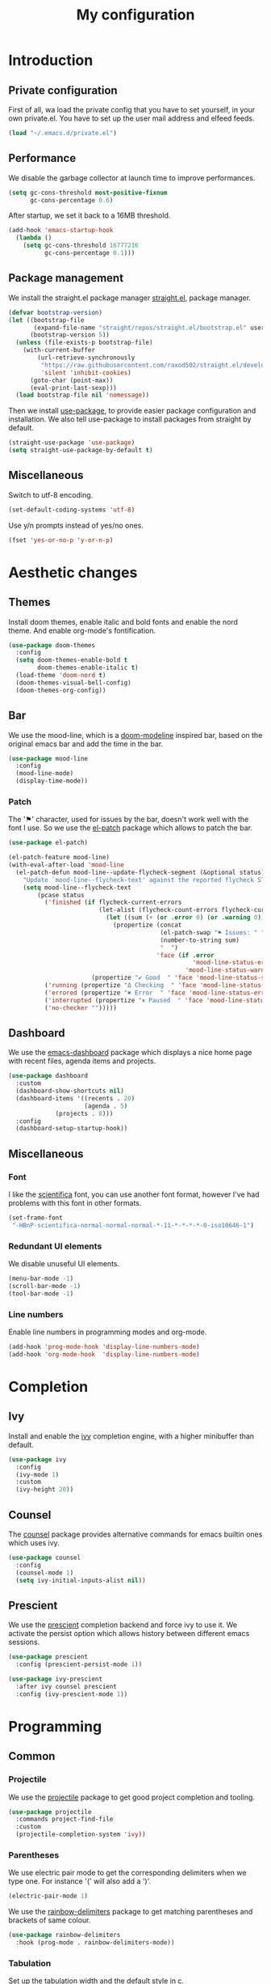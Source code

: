 #+TITLE:My configuration 
* Introduction
** Private configuration
First of all, wa load the private config that you have to set yourself, in your
own private.el. You have to set up the user mail address and elfeed feeds.
#+BEGIN_SRC emacs-lisp
(load "~/.emacs.d/private.el")
#+END_SRC
** Performance
We disable the garbage collector at launch time to improve performances.
#+BEGIN_SRC emacs-lisp
(setq gc-cons-threshold most-positive-fixnum
      gc-cons-percentage 0.6)
#+END_SRC
After startup, we set it back to a 16MB threshold.
#+BEGIN_SRC emacs-lisp
(add-hook 'emacs-startup-hook
  (lambda ()
    (setq gc-cons-threshold 16777216
          gc-cons-percentage 0.1)))
#+END_SRC
** Package management
We install the straight.el package manager [[https://github.com/raxod502/straight.el][straight.el]], package manager.
#+BEGIN_SRC emacs-lisp
(defvar bootstrap-version)
(let ((bootstrap-file
       (expand-file-name "straight/repos/straight.el/bootstrap.el" user-emacs-directory))
      (bootstrap-version 5))
  (unless (file-exists-p bootstrap-file)
    (with-current-buffer
        (url-retrieve-synchronously
         "https://raw.githubusercontent.com/raxod502/straight.el/develop/install.el"
         'silent 'inhibit-cookies)
      (goto-char (point-max))
      (eval-print-last-sexp)))
  (load bootstrap-file nil 'nomessage))
#+END_SRC
Then we install [[https://github.com/jwiegley/use-package][use-package]], to provide easier package configuration and
installation. We also tell use-package to install packages from straight by
default.
#+BEGIN_SRC emacs-lisp
(straight-use-package 'use-package)
(setq straight-use-package-by-default t)
#+END_SRC
** Miscellaneous
Switch to utf-8 encoding.
#+BEGIN_SRC emacs-lisp
(set-default-coding-systems 'utf-8)
#+END_SRC
Use y/n prompts instead of yes/no ones.
#+BEGIN_SRC emacs-lisp
(fset 'yes-or-no-p 'y-or-n-p)
#+END_SRC
* Aesthetic changes
** Themes
Install doom themes, enable italic and bold fonts and enable the nord theme. And
enable org-mode's fontification.
#+BEGIN_SRC emacs-lisp
(use-package doom-themes
  :config
  (setq doom-themes-enable-bold t    
        doom-themes-enable-italic t)
  (load-theme 'doom-nord t)
  (doom-themes-visual-bell-config)
  (doom-themes-org-config))
#+END_SRC
** Bar
We use the mood-line, which is a [[https://github.com/hlissner/emacs-doom-themes][doom-modeline]] inspired bar, based on the
original emacs bar and add the time in the bar.
#+BEGIN_SRC emacs-lisp
(use-package mood-line
  :config
  (mood-line-mode)
  (display-time-mode))
#+END_SRC
*** Patch
The '⚑' character, used for issues by the bar, doesn't work well with the font I
use. So we use the [[https://github.com/raxod502/el-patch][el-patch]] package which allows to patch the bar.
#+BEGIN_SRC emacs-lisp
(use-package el-patch)

(el-patch-feature mood-line)
(with-eval-after-load 'mood-line
  (el-patch-defun mood-line--update-flycheck-segment (&optional status)
    "Update `mood-line--flycheck-text' against the reported flycheck STATUS."
    (setq mood-line--flycheck-text
        (pcase status
          ('finished (if flycheck-current-errors
                         (let-alist (flycheck-count-errors flycheck-current-errors)
                           (let ((sum (+ (or .error 0) (or .warning 0))))
                             (propertize (concat
                                          (el-patch-swap "⚑ Issues: " "Issues: ")
                                          (number-to-string sum)
                                          "  ")
                                         'face (if .error
                                                   'mood-line-status-error
                                                 'mood-line-status-warning))))
                       (propertize "✔ Good  " 'face 'mood-line-status-success)))
          ('running (propertize "Δ Checking  " 'face 'mood-line-status-info))
          ('errored (propertize "✖ Error  " 'face 'mood-line-status-error))
          ('interrupted (propertize "⏸ Paused  " 'face 'mood-line-status-neutral))
          ('no-checker "")))))
#+END_SRC
** Dashboard
We use the [[https://github.com/emacs-dashboard/emacs-dashboard][emacs-dashboard]] package which displays a nice home page with recent
files, agenda items and projects.
#+BEGIN_SRC emacs-lisp
(use-package dashboard
  :custom
  (dashboard-show-shortcuts nil)
  (dashboard-items '((recents . 20)
                     (agenda . 5)
		     (projects . 8)))
  :config
  (dashboard-setup-startup-hook))
#+END_SRC
** Miscellaneous
*** Font
I like the [[https://github.com/NerdyPepper/scientifica][scientifica]] font, you can use another font format, however I've had
problems with this font in other formats.
#+BEGIN_SRC emacs-lisp
(set-frame-font
 "-HBnP-scientifica-normal-normal-normal-*-11-*-*-*-*-0-iso10646-1")
#+END_SRC
*** Redundant UI elements
We disable unuseful UI elements.
#+BEGIN_SRC emacs-lisp
(menu-bar-mode -1)
(scroll-bar-mode -1)
(tool-bar-mode -1)
#+END_SRC
*** Line numbers
Enable line numbers in programming modes and org-mode.
#+BEGIN_SRC emacs-lisp
(add-hook 'prog-mode-hook 'display-line-numbers-mode)
(add-hook 'org-mode-hook  'display-line-numbers-mode)
#+END_SRC
* Completion
** Ivy
Install and enable the [[https://github.com/abo-abo/swiper][ivy]] completion engine, with a higher minibuffer than
default.
#+BEGIN_SRC emacs-lisp
(use-package ivy
  :config
  (ivy-mode 1)
  :custom
  (ivy-height 20))
#+END_SRC
** Counsel
The [[https://github.com/abo-abo/swiper][counsel]] package provides alternative commands for emacs builtin ones which
uses ivy.
#+BEGIN_SRC emacs-lisp
(use-package counsel
  :config
  (counsel-mode 1)
  (setq ivy-initial-inputs-alist nil))
#+END_SRC
** Prescient
We use the [[https://github.com/raxod502/prescient.el][prescient]] completion backend and force ivy to use it. We activate the
persist option which allows history between different emacs sessions.
#+BEGIN_SRC emacs-lisp
(use-package prescient
  :config (prescient-persist-mode 1))

(use-package ivy-prescient
  :after ivy counsel prescient
  :config (ivy-prescient-mode 1))
#+END_SRC
* Programming
** Common
*** Projectile
We use the [[https://github.com/bbatsov/projectile][projectile]] package to get good project completion and tooling.
#+BEGIN_SRC emacs-lisp
(use-package projectile
  :commands project-find-file
  :custom
  (projectile-completion-system 'ivy))
#+END_SRC
*** Parentheses
We use electric pair mode to get the corresponding delimiters when we type
one. For instance '(' will also add a ')'.
#+BEGIN_SRC emacs-lisp
(electric-pair-mode 1)
#+END_SRC
We use the [[https://github.com/Fanael/rainbow-delimiters][rainbow-delimiters]] package to get matching parentheses and brackets
of same colour.
#+BEGIN_SRC emacs-lisp
(use-package rainbow-delimiters
  :hook (prog-mode . rainbow-delimiters-mode))
#+END_SRC
*** Tabulation
Set up the tabulation width and the default style in c.
#+BEGIN_SRC emacs-lisp
(setq tab-width 8
      electric-indent-inhibit t
      c-default-style "bsd"
      c-basic-offset tab-width)
#+END_SRC
Make backspace delete a full tab instead of a space at a time.
#+BEGIN_SRC emacs-lisp
(setq backward-delete-char-untabify-method 'hungry)
#+END_SRC
Only use tabs in c mode, and use spaces in other programming languages.
#+BEGIN_SRC emacs-lisp
(add-hook 'emacs-lisp-mode-hook '(lambda () (setq indent-tabs-mode nil)))
(add-hook 'tuareg-mode-hook     '(lambda () (setq indent-tabs-mode nil)))
(add-hook 'c-mode-hook          '(lambda () (setq indent-tabs-mode t)))
#+END_SRC
The [[https://github.com/jcsalomon/smarttabs][smart tabs]] package allows us to use tabs for code blocks and spaces to align
things like tables and arguments, so we enable it in c mode.
#+BEGIN_SRC emacs-lisp
(use-package smart-tabs-mode
  :config
  (smart-tabs-insinuate 'c))
#+END_SRC
*** Flycheck
The [[https://github.com/flycheck/flycheck][flycheck]] package provides on the fly syntax cheking. We enable it in all
buffers.
#+BEGIN_SRC emacs-lisp
(use-package flycheck
  :init (global-flycheck-mode))
#+END_SRC
*** Company
The [[https://github.com/company-mode/company-mode][company]] package provides in buffer auto-completion. We tell it to start
completing from the first character and provide keybindings to move in
suggestions without moving from the home row. We activate it in programming
modes and in org-mode.
#+BEGIN_SRC emacs-lisp
(use-package company
  :hook 
  (prog-mode . company-mode)
  (org-mode  . company-mode)
  :bind
  ("M-j" . 'company-select-next)
  ("M-k" . 'company-select-previous)
  :custom
  (company-idle-delay 0.1)
  (company-minimum-prefix-length 1))
#+END_SRC
** Languages
*** C
#+BEGIN_SRC emacs-lisp
(use-package irony
  :hook
  (c-mode     . irony-mode)
  (irony-mode . irony-cdb-autosetup-compile-options))

(use-package flycheck-irony
  :after flycheck
  :hook (flycheck-mode . flycheck-irony-setup))

(use-package company-irony
  :after irony company
  :config
  (add-to-list 'company-backends 'company-irony))

(use-package company-irony-c-headers
  :after irony company
  :config (add-to-list 'company-backends 'company-irony-c-headers))

(use-package tuareg
  :custom
  (tuareg-match-patterns-aligned t))
  
(use-package merlin
  :after tuareg company
  :config
  (add-to-list 'company-backends 'merlin-company-backend)
  :hook
  (caml-mode . merlin-mode)
  (tuareg-mode . merlin-mode))

(use-package merlin-eldoc
  :hook ((tuareg-mode caml-mode) . merlin-eldoc-setup)
  :custom
  (eldoc-echo-area-use-multiline-p t)
  (merlin-eldoc-max-lines 6))
  
(use-package flycheck-ocaml
  :after merlin
  :config
  (setq merlin-error-after-save nil)
  (flycheck-ocaml-setup))
#+END_SRC
** Git
#+BEGIN_SRC emacs-lisp
(use-package magit)

(use-package git-gutter-fringe)

;; Taken from Doom emacs
(setq-default fringes-outside-margins t)
;; thin fringe bitmaps
(define-fringe-bitmap 'git-gutter-fr:added [224]
  nil nil '(center repeated))
(define-fringe-bitmap 'git-gutter-fr:modified [224]
  nil nil '(center repeated))
(define-fringe-bitmap 'git-gutter-fr:deleted [128 192 224 240]
  nil nil 'bottom)

(add-hook 'prog-mode-hook 'git-gutter-mode)
#+END_SRC
* Keybindings
#+BEGIN_SRC emacs-lisp
(use-package evil-leader
  :after evil
  :config
  (evil-leader/set-leader "<SPC>")
  (evil-leader/set-key
    "<SPC>" 'projectile-find-file
    "sb"    'swiper
    "ff"    'find-file
    "sb"    'counsel-switch-buffer
    "fr"    'counsel-recentf
    "ec"    'counsel-flycheck
    "cr"    'comment-region
    "cc"    'comment-line
    "gc"    'magit-commit
    "gp"    'magit-push
    "p"     'projectile-command-map)
  (global-evil-leader-mode))

(use-package undo-tree
  :after evil
  :config
  (global-undo-tree-mode))

(use-package evil
  :config
  (evil-mode 1))

(global-set-key (kbd "<next>") '(lambda ()
				   (interactive)
				   (next-line 25)))

(global-set-key (kbd "<prior>") '(lambda ()
				   (interactive)
				   (previous-line 25)))
#+END_SRC
* Media
#+BEGIN_SRC emacs-lisp
(use-package elfeed)
(use-package mu4e
  :commands mu4e
  :bind (:map mu4e-headers-mode-map
              ("j" . mu4e-headers-next)
              ("k" . mu4e-headers-prev))
  :custom
  (mu4e-maildir           "~/.mail")
  (mu4e-sent-folder       "/INBOX.OUTBOX")
  (mu4e-drafts-folder     "/INBOX.DRAFT")
  (mu4e-trash-folder      "/INBOX.TRASH")
  (mu4e-refile-folder     "/INBOX")
  (smtpmail-smtp-user     user-mail-address)
  (mu4e-html2text-command "html2text"))


#+END_SRC
